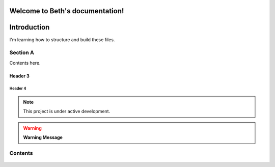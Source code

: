 Welcome to Beth's documentation!
===================================

Introduction
============
   
I'm learning how to structure and build these files. 
   
Section A
---------

Contents here.

   
Header 3
~~~~~~~~

   .. include:: tcg/welcome.rst

Header 4
^^^^^^^^

.. note:: This project is under active development.
      
.. warning:: **Warning Message**

Contents
--------

   .. toctree::
      :name: TCG Digital US
      :caption: TCG Digital US
      :maxdepth: 5

      tcg/welcome
      tcg/onboarding/index
      tcg/tutorials
      tcg/doc-styleguide
